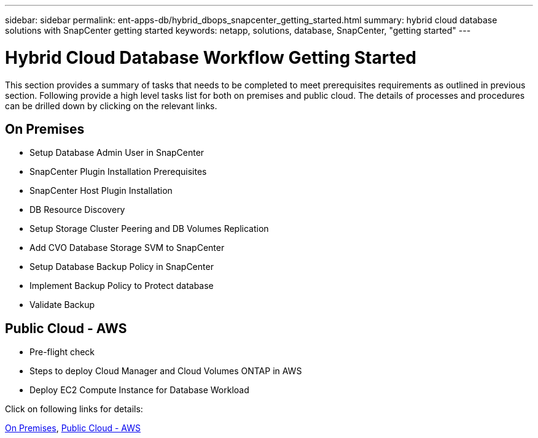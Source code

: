 ---
sidebar: sidebar
permalink: ent-apps-db/hybrid_dbops_snapcenter_getting_started.html
summary: hybrid cloud database solutions with SnapCenter getting started
keywords: netapp, solutions, database, SnapCenter, "getting started"
---

= Hybrid Cloud Database Workflow Getting Started
:hardbreaks:
:nofooter:
:icons: font
:linkattrs:
:table-stripes: odd
:imagesdir: ./../media/

[.lead]
This section provides a summary of tasks that needs to be completed to meet prerequisites requirements as outlined in previous section. Following provide a high level tasks list for both on premises and public cloud. The details of processes and procedures can be drilled down by clicking on the relevant links.

== On Premises

* Setup Database Admin User in SnapCenter

* SnapCenter Plugin Installation Prerequisites

* SnapCenter Host Plugin Installation

* DB Resource Discovery

* Setup Storage Cluster Peering and DB Volumes Replication

* Add CVO Database Storage SVM to SnapCenter

* Setup Database Backup Policy in SnapCenter

* Implement Backup Policy to Protect database

* Validate Backup


== Public Cloud - AWS

* Pre-flight check

* Steps to deploy Cloud Manager and Cloud Volumes ONTAP in AWS

* Deploy EC2 Compute Instance for Database Workload

Click on following links for details:

link:hybrid_dbops_snapcenter_getting_started_onprem.html[On Premises], link:hybrid_dbops_snapcenter_getting_started_aws.html[Public Cloud - AWS]
